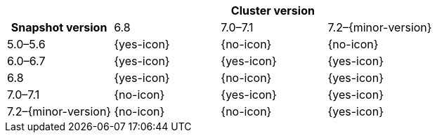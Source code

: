 
[cols="^,^,^,^"]
|====
| 3+^h| Cluster version
h| Snapshot version         | 6.8        | 7.0–7.1    | 7.2–{minor-version}
| 5.0–5.6                   | {yes-icon} | {no-icon}  | {no-icon}
| 6.0–6.7                   | {yes-icon} | {yes-icon} | {yes-icon}
| 6.8                       | {yes-icon} | {no-icon}  | {yes-icon}
| 7.0–7.1                   | {no-icon}  | {yes-icon} | {yes-icon}
| 7.2–{minor-version}       | {no-icon}  | {no-icon}  | {yes-icon}
|====
